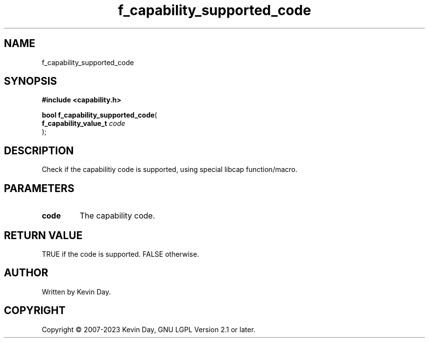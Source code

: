 .TH f_capability_supported_code "3" "July 2023" "FLL - Featureless Linux Library 0.6.6" "Library Functions"
.SH "NAME"
f_capability_supported_code
.SH SYNOPSIS
.nf
.B #include <capability.h>
.sp
\fBbool f_capability_supported_code\fP(
    \fBf_capability_value_t \fP\fIcode\fP
);
.fi
.SH DESCRIPTION
.PP
Check if the capabilitiy code is supported, using special libcap function/macro.
.SH PARAMETERS
.TP
.B code
The capability code.

.SH RETURN VALUE
.PP
TRUE if the code is supported. FALSE otherwise.
.SH AUTHOR
Written by Kevin Day.
.SH COPYRIGHT
.PP
Copyright \(co 2007-2023 Kevin Day, GNU LGPL Version 2.1 or later.
